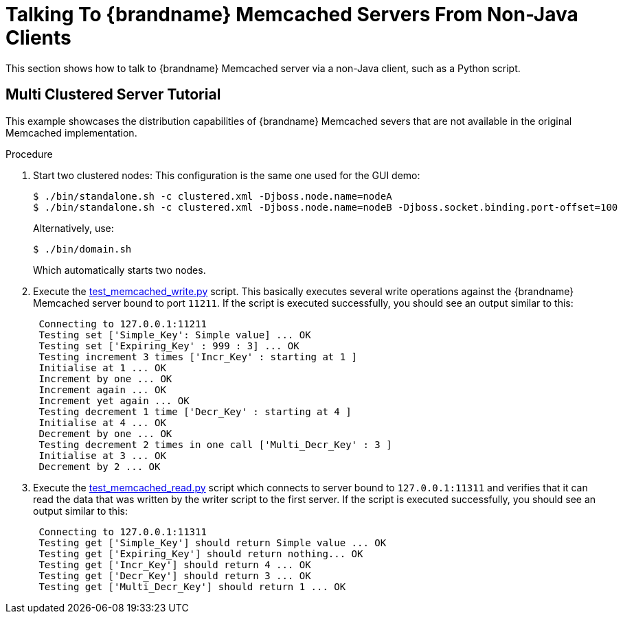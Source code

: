 = Talking To {brandname} Memcached Servers From Non-Java Clients

This section shows how to talk to {brandname} Memcached server via a non-Java client, such as a Python script.

== Multi Clustered Server Tutorial

This example showcases the distribution capabilities of {brandname} Memcached severs that are not available in the original Memcached implementation.

.Procedure

. Start two clustered nodes:
This configuration is the same one used for the GUI demo:
+
----
$ ./bin/standalone.sh -c clustered.xml -Djboss.node.name=nodeA
$ ./bin/standalone.sh -c clustered.xml -Djboss.node.name=nodeB -Djboss.socket.binding.port-offset=100
----
+
Alternatively, use:
+
----
$ ./bin/domain.sh
----
+
Which automatically starts two nodes.
+

. Execute the link:https://github.com/infinispan/infinispan/tree/main/server/memcached/src/test/resources/test_memcached_write.py[test_memcached_write.py] script. This basically executes several write operations against the {brandname} Memcached server bound to port `11211`. If the script is executed successfully, you should see an output similar to this:
+
[source,options=nowrap]
----
 Connecting to 127.0.0.1:11211
 Testing set ['Simple_Key': Simple value] ... OK
 Testing set ['Expiring_Key' : 999 : 3] ... OK
 Testing increment 3 times ['Incr_Key' : starting at 1 ]
 Initialise at 1 ... OK
 Increment by one ... OK
 Increment again ... OK
 Increment yet again ... OK
 Testing decrement 1 time ['Decr_Key' : starting at 4 ]
 Initialise at 4 ... OK
 Decrement by one ... OK
 Testing decrement 2 times in one call ['Multi_Decr_Key' : 3 ]
 Initialise at 3 ... OK
 Decrement by 2 ... OK
----
+

. Execute the link:https://github.com/infinispan/infinispan/tree/main/server/memcached/src/test/resources/test_memcached_read.py[test_memcached_read.py] script which connects to server bound to `127.0.0.1:11311` and verifies that it can read the data that was written by the writer script to the first server. If the script is executed successfully, you should see an output similar to this:
+
[source,options=nowrap]
----
 Connecting to 127.0.0.1:11311
 Testing get ['Simple_Key'] should return Simple value ... OK
 Testing get ['Expiring_Key'] should return nothing... OK
 Testing get ['Incr_Key'] should return 4 ... OK
 Testing get ['Decr_Key'] should return 3 ... OK
 Testing get ['Multi_Decr_Key'] should return 1 ... OK
----

